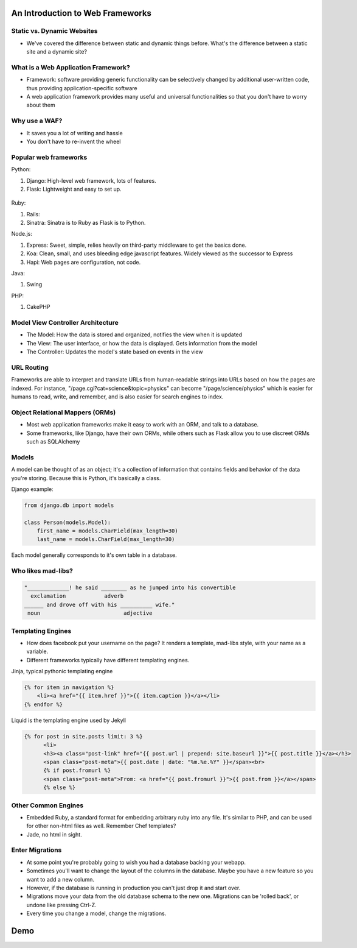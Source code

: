 An Introduction to Web Frameworks
=================================

Static vs. Dynamic Websites
---------------------------

* We've covered the difference between static and dynamic things before. What's the difference between a static site and a dynamic site?

.. figure:: static/dynamic-or-static-website.jpg
    :align: center

What is a Web Application Framework?
------------------------------------

* Framework: software providing generic functionality can be selectively changed by additional user-written code, thus providing application-specific software
* A web application framework provides many useful and universal functionalities so that you don't have to worry about them

.. figure:: static/rabbit_banner.jpg
    :align: center
    :width: 60%

Why use a WAF?
--------------

* It saves you a lot of writing and hassle
* You don't have to re-invent the wheel

.. figure:: static/reinvent-wheel.jpg
    :align: center

Popular web frameworks
----------------------

Python:

1. Django: High-level web framework, lots of features.
2. Flask: Lightweight and easy to set up.

.. figure:: static/flask.png
    :align: center

.. nextslide::

Ruby:

1. Rails:
2. Sinatra: Sinatra is to Ruby as Flask is to Python.

.. nextslide::

Node.js:

1. Express: Sweet, simple, relies heavily on third-party middleware to get the
   basics done.
2. Koa: Clean, small, and uses bleeding edge javascript features. Widely viewed
   as the successor to Express
3. Hapi: Web pages are configuration, not code.

.. nextslide::

Java:

1. Swing

PHP:

1. CakePHP

Model View Controller Architecture
----------------------------------

* The Model: How the data is stored and organized, notifies the  view when it is updated
* The View: The user interface, or how the data is displayed.  Gets information from the model
* The Controller: Updates the model's state based on events in the view

.. figure:: static/mvc.png
    :align: center
    :height: 300px

URL Routing
-----------

Frameworks are able to interpret and translate URLs from human-readable
strings into URLs based on how the pages are indexed.  For instance,
"/page.cgi?cat=science&topic=physics" can become "/page/science/physics"
which is easier for humans to read, write, and remember, and is 
also easier for search engines to index. 

.. figure:: static/route662.jpg
    :align: center
    :height: 300px

Object Relational Mappers (ORMs)
--------------------------------

* Most web application frameworks make it easy to work with an ORM, and talk to a database. 
* Some frameworks, like Django, have their own ORMs, while others such as Flask allow you to use discreet ORMs such as SQLAlchemy

Models
------

A model can be thought of as an object; it's a collection of 
information that contains fields and behavior of the data you're 
storing.  Because this is Python, it's basically a class.

Django example:

.. code-block:: python

    from django.db import models

    class Person(models.Model):
        first_name = models.CharField(max_length=30)
        last_name = models.CharField(max_length=30)

Each model generally corresponds to it's own table in a database.

Who likes mad-libs?
-------------------

.. code-block:: text

	"_____________! he said ________ as he jumped into his convertible
	  exclamation            adverb
	______ and drove off with his __________ wife."
	 noun                          adjective

Templating Engines
------------------
* How does facebook put your username on the page? It renders a template,
  mad-libs style, with your name as a variable.
* Different frameworks typically have different templating engines.

.. nextslide::

Jinja, typical pythonic templating engine

.. code-block:: html

    {% for item in navigation %}
        <li><a href="{{ item.href }}">{{ item.caption }}</a></li>
    {% endfor %}

.. nextslide::

Liquid is the templating engine used by Jekyll

.. code-block:: html

    {% for post in site.posts limit: 3 %}
          <li>
          <h3><a class="post-link" href="{{ post.url | prepend: site.baseurl }}">{{ post.title }}</a></h3>
          <span class="post-meta">{{ post.date | date: "%m.%e.%Y" }}</span><br>
          {% if post.fromurl %}
          <span class="post-meta">From: <a href="{{ post.fromurl }}">{{ post.from }}</a></span>
          {% else %}

Other Common Engines
--------------------

* Embedded Ruby, a standard format for embedding arbitrary ruby into any file.
  It's similar to PHP, and can be used for other non-html files as well. Remember Chef
  templates?
* Jade, no html in sight.

Enter Migrations
----------------
* At some point you're probably going to wish you had a database backing your
  webapp.
* Sometimes you'll want to change the layout of the columns in the database.
  Maybe you have a new feature so you want to add a new column.
* However, if the database is running in production you can't just drop it and
  start over.
* Migrations move your data from the old database schema to the new one.
  Migrations can be 'rolled back', or undone like pressing Ctrl-Z.
* Every time you change a model, change the migrations.

Demo
====

